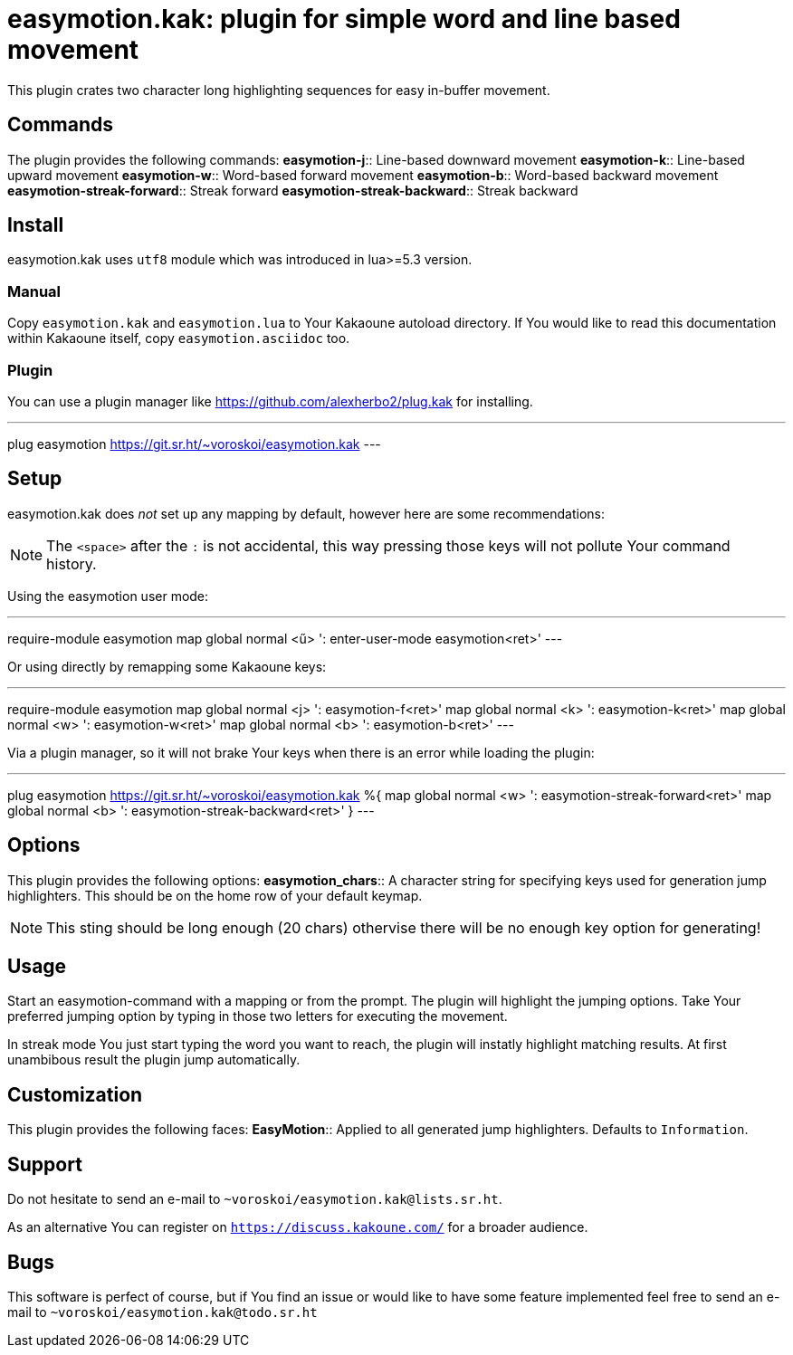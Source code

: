 = easymotion.kak: plugin for simple word and line based movement

This plugin crates two character long highlighting sequences for easy in-buffer
movement.

== Commands

The plugin provides the following commands:
*easymotion-j*::
    Line-based downward movement
*easymotion-k*::
    Line-based upward movement
*easymotion-w*::
    Word-based forward movement
*easymotion-b*::
    Word-based backward movement
*easymotion-streak-forward*::
    Streak forward
*easymotion-streak-backward*::
    Streak backward

== Install

easymotion.kak uses `utf8` module which was introduced in lua>=5.3 version.

=== Manual

Copy `easymotion.kak` and `easymotion.lua` to Your Kakaoune autoload directory.
If You would like to read this documentation within Kakaoune itself, copy
`easymotion.asciidoc` too.

=== Plugin

You can use a plugin manager like
https://github.com/alexherbo2/plug.kak for installing.

---
plug easymotion https://git.sr.ht/~voroskoi/easymotion.kak
---

== Setup

easymotion.kak does _not_ set up any mapping by default, however here are some
recommendations:

NOTE: The `<space>` after the `:` is not accidental, this way pressing those keys
will not pollute Your command history.

Using the easymotion user mode:

---
require-module easymotion
map global normal <ű> ': enter-user-mode easymotion<ret>'
---

Or using directly by remapping some Kakaoune keys:

---
require-module easymotion
map global normal <j> ': easymotion-f<ret>'
map global normal <k> ': easymotion-k<ret>'
map global normal <w> ': easymotion-w<ret>'
map global normal <b> ': easymotion-b<ret>'
---

Via a plugin manager, so it will not brake Your keys when there is an error
while loading the plugin:

---
plug easymotion https://git.sr.ht/~voroskoi/easymotion.kak %{
    map global normal <w> ': easymotion-streak-forward<ret>'
    map global normal <b> ': easymotion-streak-backward<ret>'
}
---

== Options

This plugin provides the following options:
*easymotion_chars*::
    A character string for specifying keys used for generation jump
highlighters. This should be on the home row of your default keymap.

NOTE: This sting should be long enough (20 chars) othervise there will be no enough key
option for generating!

== Usage

Start an easymotion-command with a mapping or from the prompt. The plugin will
highlight the jumping options.
Take Your preferred jumping option by typing in those two letters for executing the movement.

In streak mode You just start typing the word you want to reach, the plugin
will instatly highlight matching results. At first unambibous result the plugin
jump automatically.

== Customization

This plugin provides the following faces:
*EasyMotion*::
    Applied to all generated jump highlighters. Defaults to `+Information+`.

== Support

Do not hesitate to send an e-mail to `~voroskoi/easymotion.kak@lists.sr.ht`.

As an alternative You can register on `https://discuss.kakoune.com/` for a
broader audience.

== Bugs

This software is perfect of course, but if You find an issue or would like to
have some feature implemented feel free to send an e-mail to `~voroskoi/easymotion.kak@todo.sr.ht`
